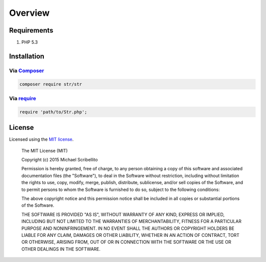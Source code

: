 Overview
========

Requirements
------------

#. PHP 5.3

.. _installation:

Installation
------------

Via `Composer <http://getcomposer.org>`_
````````````````````````````````````````

.. code-block:: bash

    composer require str/str

Via `require <http://php.net/manual/en/function.require.php>`_
``````````````````````````````````````````````````````````````

.. code-block:: php

    require 'path/to/Str.php';

License
-------

Licensed using the `MIT license <http://opensource.org/licenses/MIT>`_.

    The MIT License (MIT)

    Copyright (c) 2015 Michael Scribellito

    Permission is hereby granted, free of charge, to any person obtaining a copy
    of this software and associated documentation files (the "Software"), to deal
    in the Software without restriction, including without limitation the rights
    to use, copy, modify, merge, publish, distribute, sublicense, and/or sell
    copies of the Software, and to permit persons to whom the Software is
    furnished to do so, subject to the following conditions:

    The above copyright notice and this permission notice shall be included in all
    copies or substantial portions of the Software.

    THE SOFTWARE IS PROVIDED "AS IS", WITHOUT WARRANTY OF ANY KIND, EXPRESS OR
    IMPLIED, INCLUDING BUT NOT LIMITED TO THE WARRANTIES OF MERCHANTABILITY,
    FITNESS FOR A PARTICULAR PURPOSE AND NONINFRINGEMENT. IN NO EVENT SHALL THE
    AUTHORS OR COPYRIGHT HOLDERS BE LIABLE FOR ANY CLAIM, DAMAGES OR OTHER
    LIABILITY, WHETHER IN AN ACTION OF CONTRACT, TORT OR OTHERWISE, ARISING FROM,
    OUT OF OR IN CONNECTION WITH THE SOFTWARE OR THE USE OR OTHER DEALINGS IN THE
    SOFTWARE.
